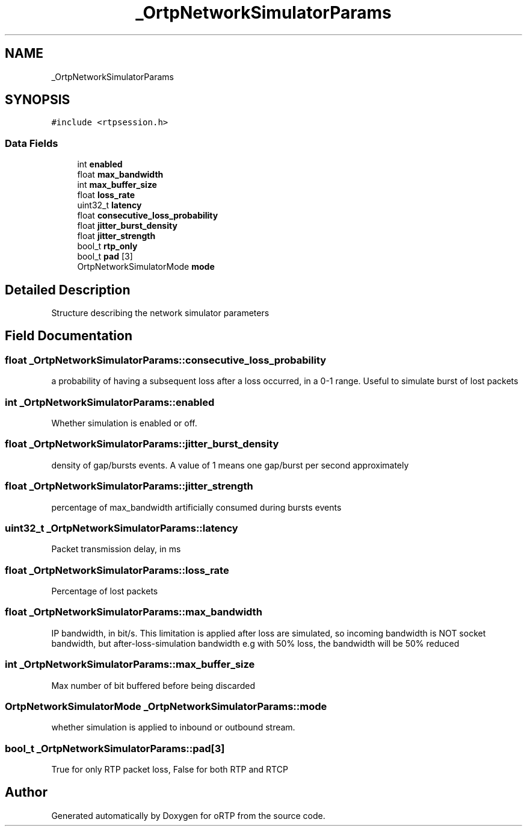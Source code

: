 .TH "_OrtpNetworkSimulatorParams" 3 "Fri Dec 15 2017" "Version 1.0.2" "oRTP" \" -*- nroff -*-
.ad l
.nh
.SH NAME
_OrtpNetworkSimulatorParams
.SH SYNOPSIS
.br
.PP
.PP
\fC#include <rtpsession\&.h>\fP
.SS "Data Fields"

.in +1c
.ti -1c
.RI "int \fBenabled\fP"
.br
.ti -1c
.RI "float \fBmax_bandwidth\fP"
.br
.ti -1c
.RI "int \fBmax_buffer_size\fP"
.br
.ti -1c
.RI "float \fBloss_rate\fP"
.br
.ti -1c
.RI "uint32_t \fBlatency\fP"
.br
.ti -1c
.RI "float \fBconsecutive_loss_probability\fP"
.br
.ti -1c
.RI "float \fBjitter_burst_density\fP"
.br
.ti -1c
.RI "float \fBjitter_strength\fP"
.br
.ti -1c
.RI "bool_t \fBrtp_only\fP"
.br
.ti -1c
.RI "bool_t \fBpad\fP [3]"
.br
.ti -1c
.RI "OrtpNetworkSimulatorMode \fBmode\fP"
.br
.in -1c
.SH "Detailed Description"
.PP 
Structure describing the network simulator parameters 
.SH "Field Documentation"
.PP 
.SS "float _OrtpNetworkSimulatorParams::consecutive_loss_probability"
a probability of having a subsequent loss after a loss occurred, in a 0-1 range\&. Useful to simulate burst of lost packets 
.SS "int _OrtpNetworkSimulatorParams::enabled"
Whether simulation is enabled or off\&. 
.SS "float _OrtpNetworkSimulatorParams::jitter_burst_density"
density of gap/bursts events\&. A value of 1 means one gap/burst per second approximately 
.SS "float _OrtpNetworkSimulatorParams::jitter_strength"
percentage of max_bandwidth artificially consumed during bursts events 
.SS "uint32_t _OrtpNetworkSimulatorParams::latency"
Packet transmission delay, in ms 
.SS "float _OrtpNetworkSimulatorParams::loss_rate"
Percentage of lost packets 
.SS "float _OrtpNetworkSimulatorParams::max_bandwidth"
IP bandwidth, in bit/s\&. This limitation is applied after loss are simulated, so incoming bandwidth is NOT socket bandwidth, but after-loss-simulation bandwidth e\&.g with 50% loss, the bandwidth will be 50% reduced 
.SS "int _OrtpNetworkSimulatorParams::max_buffer_size"
Max number of bit buffered before being discarded 
.SS "OrtpNetworkSimulatorMode _OrtpNetworkSimulatorParams::mode"
whether simulation is applied to inbound or outbound stream\&. 
.SS "bool_t _OrtpNetworkSimulatorParams::pad[3]"
True for only RTP packet loss, False for both RTP and RTCP 

.SH "Author"
.PP 
Generated automatically by Doxygen for oRTP from the source code\&.
